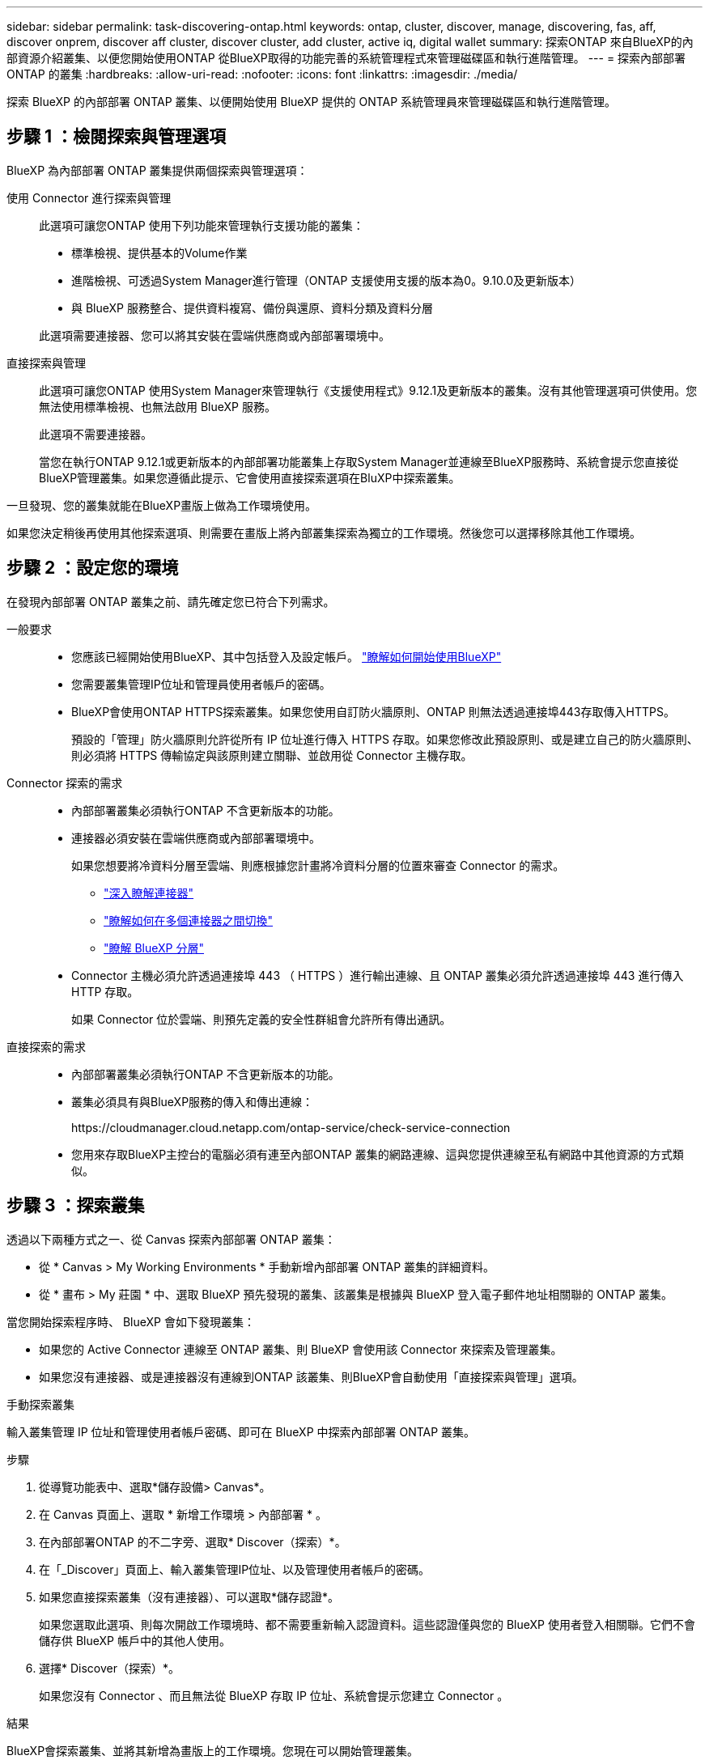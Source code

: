---
sidebar: sidebar 
permalink: task-discovering-ontap.html 
keywords: ontap, cluster, discover, manage, discovering, fas, aff, discover onprem, discover aff cluster, discover cluster, add cluster, active iq, digital wallet 
summary: 探索ONTAP 來自BlueXP的內部資源介紹叢集、以便您開始使用ONTAP 從BlueXP取得的功能完善的系統管理程式來管理磁碟區和執行進階管理。 
---
= 探索內部部署ONTAP 的叢集
:hardbreaks:
:allow-uri-read: 
:nofooter: 
:icons: font
:linkattrs: 
:imagesdir: ./media/


[role="lead"]
探索 BlueXP 的內部部署 ONTAP 叢集、以便開始使用 BlueXP 提供的 ONTAP 系統管理員來管理磁碟區和執行進階管理。



== 步驟 1 ：檢閱探索與管理選項

BlueXP 為內部部署 ONTAP 叢集提供兩個探索與管理選項：

使用 Connector 進行探索與管理:: 此選項可讓您ONTAP 使用下列功能來管理執行支援功能的叢集：
+
--
* 標準檢視、提供基本的Volume作業
* 進階檢視、可透過System Manager進行管理（ONTAP 支援使用支援的版本為0。9.10.0及更新版本）
* 與 BlueXP 服務整合、提供資料複寫、備份與還原、資料分類及資料分層


此選項需要連接器、您可以將其安裝在雲端供應商或內部部署環境中。

--
直接探索與管理:: 此選項可讓您ONTAP 使用System Manager來管理執行《支援使用程式》9.12.1及更新版本的叢集。沒有其他管理選項可供使用。您無法使用標準檢視、也無法啟用 BlueXP 服務。
+
--
此選項不需要連接器。

當您在執行ONTAP 9.12.1或更新版本的內部部署功能叢集上存取System Manager並連線至BlueXP服務時、系統會提示您直接從BlueXP管理叢集。如果您遵循此提示、它會使用直接探索選項在BluXP中探索叢集。

--


一旦發現、您的叢集就能在BlueXP畫版上做為工作環境使用。

如果您決定稍後再使用其他探索選項、則需要在畫版上將內部叢集探索為獨立的工作環境。然後您可以選擇移除其他工作環境。



== 步驟 2 ：設定您的環境

在發現內部部署 ONTAP 叢集之前、請先確定您已符合下列需求。

一般要求::
+
--
* 您應該已經開始使用BlueXP、其中包括登入及設定帳戶。
https://docs.netapp.com/us-en/bluexp-setup-admin/concept-overview.html["瞭解如何開始使用BlueXP"^]
* 您需要叢集管理IP位址和管理員使用者帳戶的密碼。
* BlueXP會使用ONTAP HTTPS探索叢集。如果您使用自訂防火牆原則、ONTAP 則無法透過連接埠443存取傳入HTTPS。
+
預設的「管理」防火牆原則允許從所有 IP 位址進行傳入 HTTPS 存取。如果您修改此預設原則、或是建立自己的防火牆原則、則必須將 HTTPS 傳輸協定與該原則建立關聯、並啟用從 Connector 主機存取。



--
Connector 探索的需求::
+
--
* 內部部署叢集必須執行ONTAP 不含更新版本的功能。
* 連接器必須安裝在雲端供應商或內部部署環境中。
+
如果您想要將冷資料分層至雲端、則應根據您計畫將冷資料分層的位置來審查 Connector 的需求。

+
** https://docs.netapp.com/us-en/bluexp-setup-admin/concept-connectors.html["深入瞭解連接器"^]
** https://docs.netapp.com/us-en/bluexp-setup-admin/task-manage-multiple-connectors.html["瞭解如何在多個連接器之間切換"^]
** https://docs.netapp.com/us-en/bluexp-tiering/concept-cloud-tiering.html["瞭解 BlueXP 分層"^]


* Connector 主機必須允許透過連接埠 443 （ HTTPS ）進行輸出連線、且 ONTAP 叢集必須允許透過連接埠 443 進行傳入 HTTP 存取。
+
如果 Connector 位於雲端、則預先定義的安全性群組會允許所有傳出通訊。



--
直接探索的需求::
+
--
* 內部部署叢集必須執行ONTAP 不含更新版本的功能。
* 叢集必須具有與BlueXP服務的傳入和傳出連線：
+
\https://cloudmanager.cloud.netapp.com/ontap-service/check-service-connection

* 您用來存取BlueXP主控台的電腦必須有連至內部ONTAP 叢集的網路連線、這與您提供連線至私有網路中其他資源的方式類似。


--




== 步驟 3 ：探索叢集

透過以下兩種方式之一、從 Canvas 探索內部部署 ONTAP 叢集：

* 從 * Canvas > My Working Environments * 手動新增內部部署 ONTAP 叢集的詳細資料。
* 從 * 畫布 > My 莊園 * 中、選取 BlueXP 預先發現的叢集、該叢集是根據與 BlueXP 登入電子郵件地址相關聯的 ONTAP 叢集。


當您開始探索程序時、 BlueXP 會如下發現叢集：

* 如果您的 Active Connector 連線至 ONTAP 叢集、則 BlueXP 會使用該 Connector 來探索及管理叢集。
* 如果您沒有連接器、或是連接器沒有連線到ONTAP 該叢集、則BlueXP會自動使用「直接探索與管理」選項。


[role="tabbed-block"]
====
.手動探索叢集
--
輸入叢集管理 IP 位址和管理使用者帳戶密碼、即可在 BlueXP 中探索內部部署 ONTAP 叢集。

.步驟
. 從導覽功能表中、選取*儲存設備> Canvas*。
. 在 Canvas 頁面上、選取 * 新增工作環境 > 內部部署 * 。
. 在內部部署ONTAP 的不二字旁、選取* Discover（探索）*。
. 在「_Discover」頁面上、輸入叢集管理IP位址、以及管理使用者帳戶的密碼。
. 如果您直接探索叢集（沒有連接器）、可以選取*儲存認證*。
+
如果您選取此選項、則每次開啟工作環境時、都不需要重新輸入認證資料。這些認證僅與您的 BlueXP 使用者登入相關聯。它們不會儲存供 BlueXP 帳戶中的其他人使用。

. 選擇* Discover（探索）*。
+
如果您沒有 Connector 、而且無法從 BlueXP 存取 IP 位址、系統會提示您建立 Connector 。



.結果
BlueXP會探索叢集、並將其新增為畫版上的工作環境。您現在可以開始管理叢集。

* link:task-manage-ontap-direct.html["瞭解如何直接管理探索到的叢集"]
* link:task-manage-ontap-connector.html["瞭解如何管理透過Connector探索到的叢集"]


--
.新增預先探索到的叢集
--
BlueXP 會自動探索與 BlueXP 登入電子郵件地址相關聯的 ONTAP 叢集資訊、並將其顯示在「 * 我的資產 * 」頁面上、做為未探索到的叢集。您可以檢視未探索到的叢集清單、並一次新增一個叢集。

.關於這項工作
請注意下列有關出現在「我的資產」頁面上的內部部署 ONTAP 叢集：

* 您用來登入 BlueXP 的電子郵件地址必須與已註冊的完整層級 NetApp 支援網站 （ NSS ）帳戶建立關聯。
+
** 如果您使用 NSS 帳戶登入 BlueXP 並瀏覽至「我的資產」頁面、 BlueXP 會使用該 NSS 帳戶來尋找與帳戶相關聯的叢集。
** 如果您以雲端帳戶或聯盟連線登入 BlueXP 、並瀏覽至「我的資產」頁面、 BlueXP 會提示您驗證電子郵件。如果該電子郵件地址與 NSS 帳戶相關聯、 BlueXP 會使用該資訊來尋找與該帳戶相關聯的叢集。


* BlueXP 只會顯示已成功傳送 AutoSupport 訊息至 NetApp 的 ONTAP 叢集。
* 若要重新整理庫存清單、請離開「我的資產」頁面、等待 5 分鐘、然後返回。


.步驟
. 從導覽功能表中、選取*儲存設備> Canvas*。
. 選擇 * 我的遺產 * 。
. 在「 My 莊園」頁面上、針對內部部署 ONTAP 選取 * Discover * （探索）。
+
image:screenshot-my-estate-ontap.png["「我的資產」頁面的螢幕快照、顯示 12 個內部部署 ONTAP 叢集尚未探索到。"]

. 選取叢集、然後選取 * 探索 * 。
+
image:screenshot-my-estate-ontap-discover.png["「我的資產」頁面的螢幕快照、顯示 12 個內部部署 ONTAP 叢集尚未探索到。"]

. 輸入管理員使用者帳戶的密碼。
. 選擇* Discover（探索）*。
+
如果您沒有 Connector 、而且無法從 BlueXP 存取 IP 位址、系統會提示您建立 Connector 。



.結果
BlueXP會探索叢集、並將其新增為畫版上的工作環境。您現在可以開始管理叢集。

* link:task-manage-ontap-direct.html["瞭解如何直接管理探索到的叢集"]
* link:task-manage-ontap-connector.html["瞭解如何管理透過Connector探索到的叢集"]


--
====